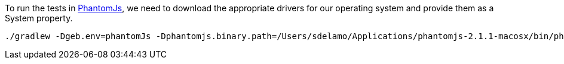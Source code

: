 To run the tests in http://phantomjs.org/[PhantomJs], we need to
download the appropriate drivers for our operating system
and provide them as a System property.

[source, bash]
----
./gradlew -Dgeb.env=phantomJs -Dphantomjs.binary.path=/Users/sdelamo/Applications/phantomjs-2.1.1-macosx/bin/phantomjs integrationTest
----
